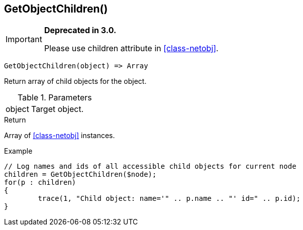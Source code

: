 [.nxsl-function]
[[func-getobjectchildren]]
== GetObjectChildren()

****
[IMPORTANT]
====
*Deprecated in 3.0.*

Please use children attribute in <<class-netobj>>.
====
****

[source,c]
----
GetObjectChildren(object) => Array
----

Return array of child objects for the object.

.Parameters
[cols="1,3" grid="none", frame="none"]
|===
|object|Target object.
|===

.Return

Array of <<class-netobj>> instances.

.Example
[.source]
....
// Log names and ids of all accessible child objects for current node
children = GetObjectChildren($node);
for(p : children)
{
	trace(1, "Child object: name='" .. p.name .. "' id=" .. p.id);
}
....
